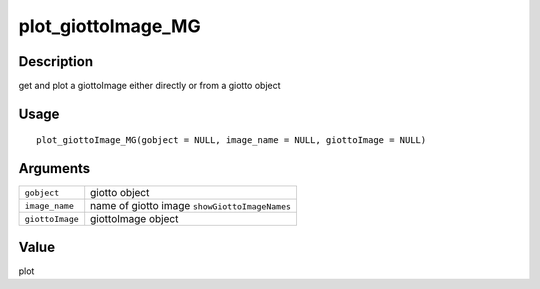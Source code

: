 plot_giottoImage_MG
-------------------

Description
~~~~~~~~~~~

get and plot a giottoImage either directly or from a giotto object

Usage
~~~~~

::

   plot_giottoImage_MG(gobject = NULL, image_name = NULL, giottoImage = NULL)

Arguments
~~~~~~~~~

+-----------------------------------+-----------------------------------+
| ``gobject``                       | giotto object                     |
+-----------------------------------+-----------------------------------+
| ``image_name``                    | name of giotto image              |
|                                   | ``showGiottoImageNames``          |
+-----------------------------------+-----------------------------------+
| ``giottoImage``                   | giottoImage object                |
+-----------------------------------+-----------------------------------+

Value
~~~~~

plot
